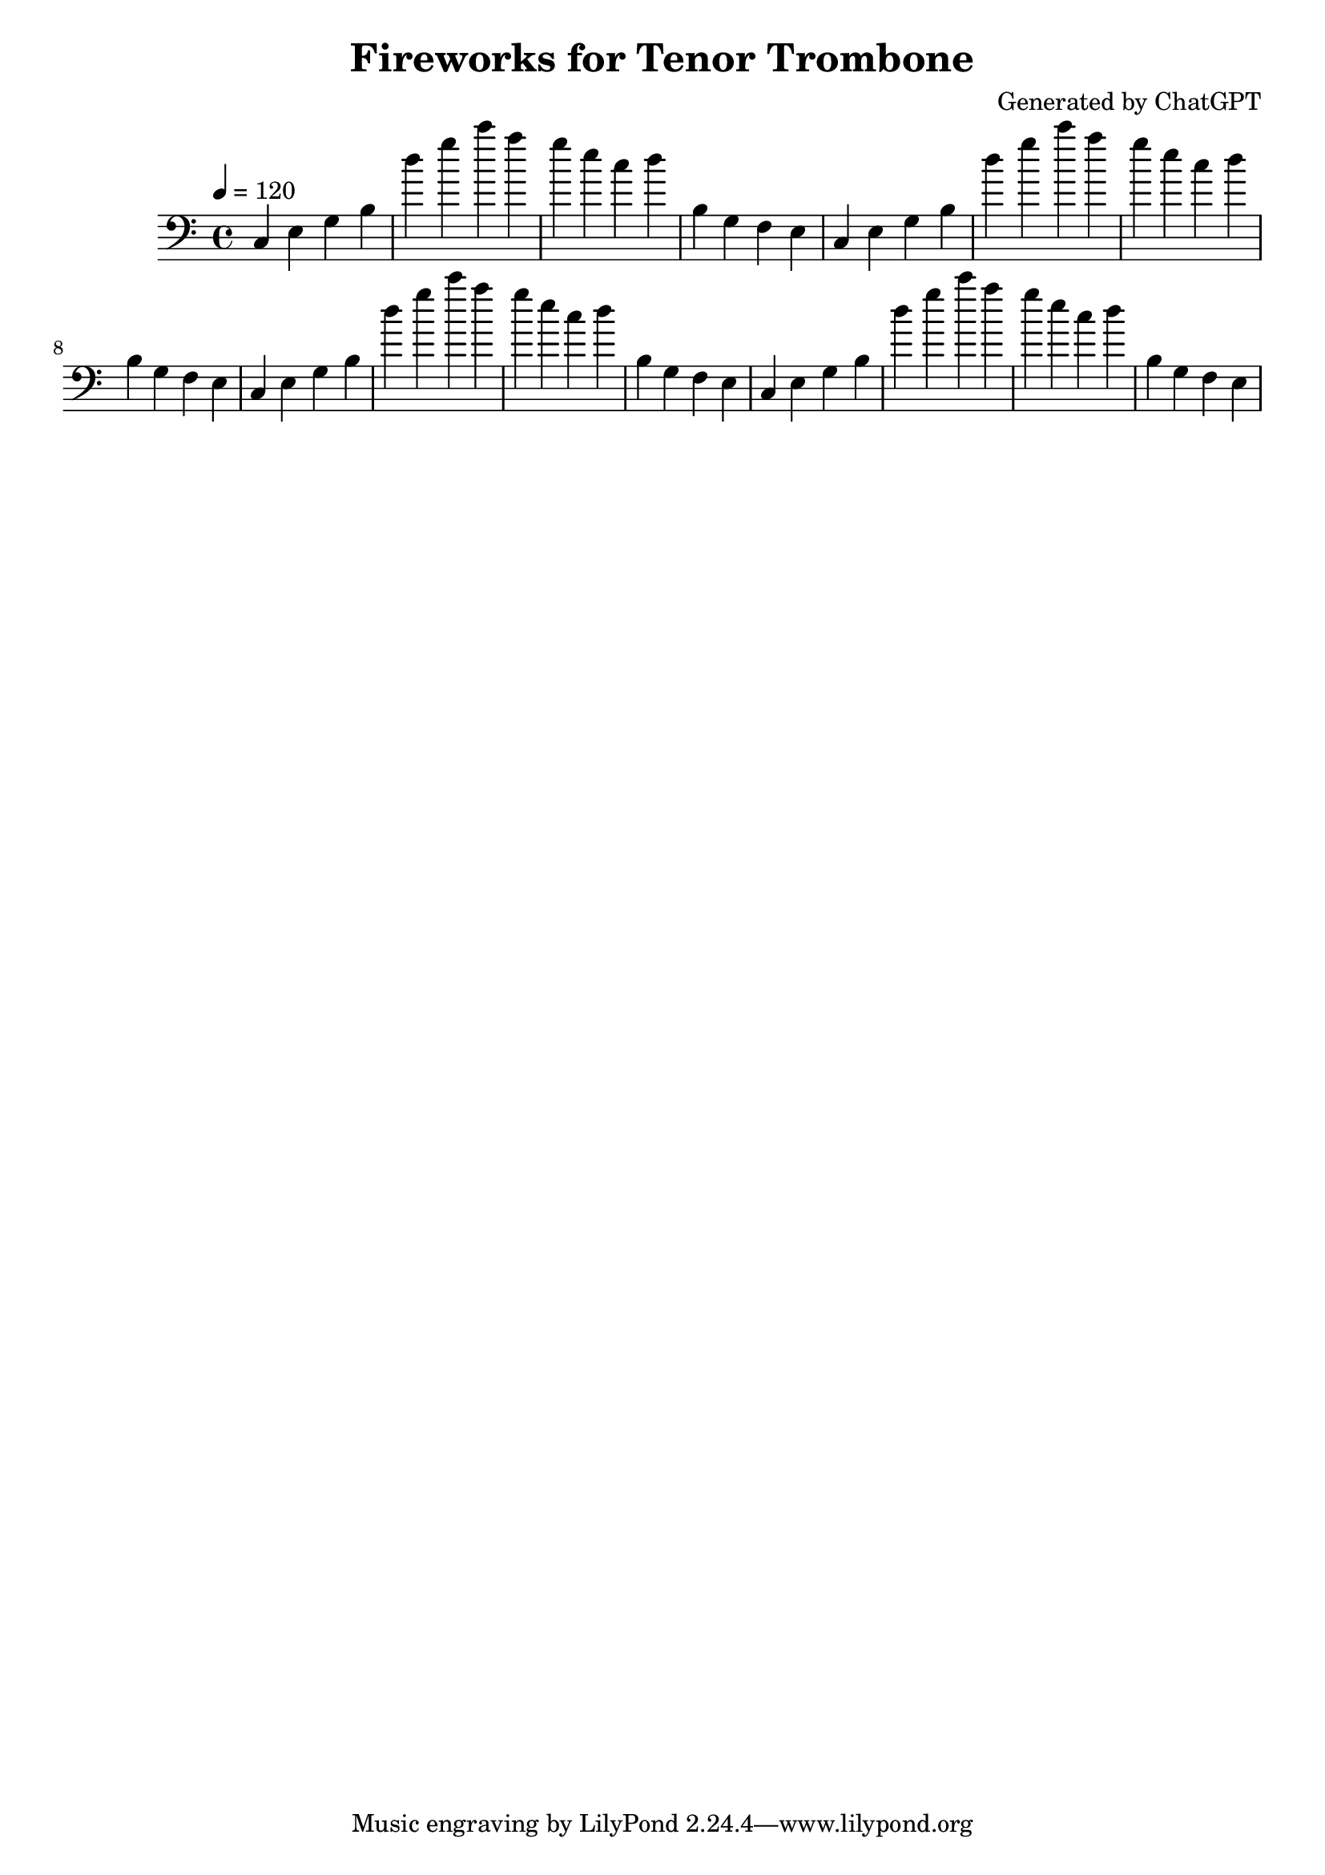 
\version "2.24.0" % LilyPond version
\header {
  title = "Fireworks for Tenor Trombone"
  composer = "Generated by ChatGPT"
}

\score {
  \new Staff {
    \clef bass
    \tempo 4 = 120
    \time 4/4

    \relative c {
      % 16 measures of energetic, "fireworks-like" music
      c4 e g b | d' g c a | 
      g e c d | b, g f e | 
      c4 e g b | d' g c a | 
      g e c d | b, g f e | 
      c4 e g b | d' g c a | 
      g e c d | b, g f e | 
      c4 e g b | d' g c a | 
      g e c d | b, g f e |
    }
  }

  \layout { }
  \midi { \tempo 4 = 120 }
}
